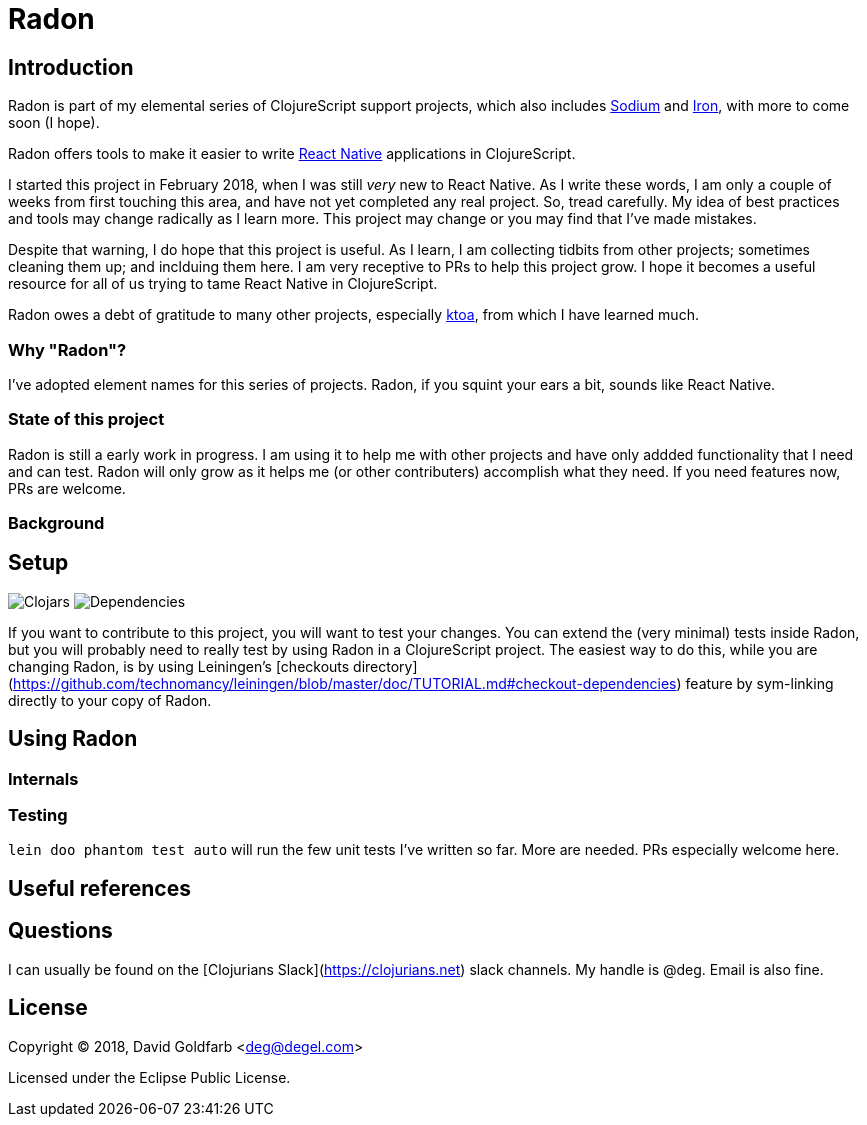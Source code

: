 = Radon

== Introduction

Radon is part of my elemental series of ClojureScript support projects, which also
includes https://github.com/deg/sodium[Sodium] and https://github.com/deg/iron[Iron],
with more to come soon (I hope).

Radon offers tools to make it easier to write
https://facebook.github.io/react-native/[React Native] applications in ClojureScript.

I started this project in February 2018, when I was still _very_ new to React Native.
As I write these words, I am only a couple of weeks from first touching this area, and
have not yet completed any real project.  So, tread carefully. My idea of best practices
and tools may change radically as I learn more. This project may change or you may find
that I've made mistakes.

Despite that warning, I do hope that this project is useful. As I learn, I am collecting
tidbits from other projects; sometimes cleaning them up; and inclduing them here. I am
very receptive to PRs to help this project grow. I hope it becomes a useful resource for
all of us trying to tame React Native in ClojureScript.

Radon owes a debt of gratitude to many other projects, especially
https://github.com/artemyarulin/ktoa[ktoa], from which I have learned much.


=== Why "Radon"?

I've adopted element names for this series of projects. Radon, if you squint your ears a
bit, sounds like React Native.

=== State of this project

Radon is still a early work in progress. I am using it to help me with other projects
and have only addded functionality that I need and can test.  Radon will only grow as
it helps me (or other contributers) accomplish what they need. If you need features now,
PRs are welcome.

=== Background

== Setup

image:https://img.shields.io/clojars/v/prismic.svg[Clojars]
image:https://versions.deps.co/deg/radon/status.svg[Dependencies]


:WARNING: More needed here 


If you want to contribute to this project, you will want to test your changes. You can
extend the (very minimal) tests inside Radon, but you will probably need to really test
by using Radon in a ClojureScript project. The easiest way to do this, while you are
changing Radon, is by using Leiningen's
[checkouts directory](https://github.com/technomancy/leiningen/blob/master/doc/TUTORIAL.md#checkout-dependencies)
feature by sym-linking directly to your copy of Radon.

== Using Radon

=== Internals

=== Testing

`lein doo phantom test auto` will run the few unit tests I've written so far. More are
needed. PRs especially welcome here.

== Useful references



== Questions

I can usually be found on the [Clojurians Slack](https://clojurians.net) slack
channels. My handle is @deg. Email is also fine.

== License

Copyright © 2018, David Goldfarb <deg@degel.com>

Licensed under the Eclipse Public License.
